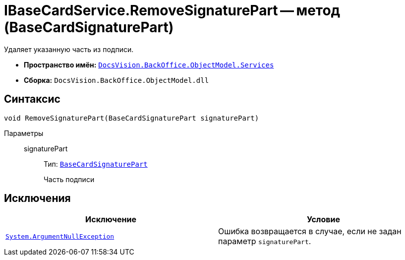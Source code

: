 = IBaseCardService.RemoveSignaturePart -- метод (BaseCardSignaturePart)

Удаляет указанную часть из подписи.

* *Пространство имён:* `xref:api/DocsVision/BackOffice/ObjectModel/Services/Services_NS.adoc[DocsVision.BackOffice.ObjectModel.Services]`
* *Сборка:* `DocsVision.BackOffice.ObjectModel.dll`

== Синтаксис

[source,csharp]
----
void RemoveSignaturePart(BaseCardSignaturePart signaturePart)
----

Параметры::
signaturePart:::
Тип: `xref:api/DocsVision/BackOffice/ObjectModel/BaseCardSignaturePart_CL.adoc[BaseCardSignaturePart]`
+
Часть подписи

== Исключения

[cols=",",options="header"]
|===
|Исключение |Условие
|`http://msdn.microsoft.com/ru-ru/library/system.argumentnullexception.aspx[System.ArgumentNullException]` |Ошибка возвращается в случае, если не задан параметр `signaturePart`.
|===
